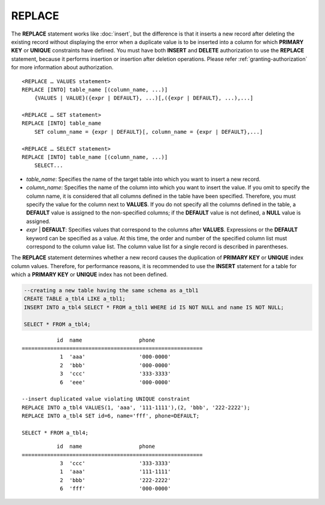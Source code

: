 *******
REPLACE
*******

The **REPLACE** statement works like :doc:`insert`, but the difference is that it inserts a new record after deleting the existing record without displaying the error when a duplicate value is to be inserted into a column for which **PRIMARY KEY** or **UNIQUE** constraints have defined. You must have both **INSERT** and **DELETE** authorization to use the **REPLACE** statement, because it performs insertion or insertion after deletion operations. Please refer :ref:`granting-authorization` for more information about authorization.

::

    <REPLACE … VALUES statement>
    REPLACE [INTO] table_name [(column_name, ...)]
        {VALUES | VALUE}({expr | DEFAULT}, ...)[,({expr | DEFAULT}, ...),...]
     
    <REPLACE … SET statement>
    REPLACE [INTO] table_name
        SET column_name = {expr | DEFAULT}[, column_name = {expr | DEFAULT},...]
     
    <REPLACE … SELECT statement>
    REPLACE [INTO] table_name [(column_name, ...)]
        SELECT...

*   *table_name*: Specifies the name of the target table into which you want to insert a new record.

*   *column_name*: Specifies the name of the column into which you want to insert the value. If you omit to specify the column name, it is considered that all columns defined in the table have been specified. Therefore, you must specify the value for the column next to **VALUES**. If you do not specify all the columns defined in the table, a **DEFAULT** value is assigned to the non-specified columns; if the **DEFAULT** value is not defined, a **NULL** value is assigned.

*   *expr* | **DEFAULT**: Specifies values that correspond to the columns after **VALUES**. Expressions or the **DEFAULT** keyword can be specified as a value. At this time, the order and number of the specified column list must correspond to the column value list. The column value list for a single record is described in parentheses.

The **REPLACE** statement determines whether a new record causes the duplication of **PRIMARY KEY** or **UNIQUE** index column values. Therefore, for performance reasons, it is recommended to use the **INSERT** statement for a table for which a **PRIMARY KEY** or **UNIQUE** index has not been defined. 

.. code-block:: sql

    --creating a new table having the same schema as a_tbl1
    CREATE TABLE a_tbl4 LIKE a_tbl1;
    INSERT INTO a_tbl4 SELECT * FROM a_tbl1 WHERE id IS NOT NULL and name IS NOT NULL;
    
    SELECT * FROM a_tbl4;
    
::

               id  name                  phone
    =========================================================
                1  'aaa'                 '000-0000'
                2  'bbb'                 '000-0000'
                3  'ccc'                 '333-3333'
                6  'eee'                 '000-0000'
     
    --insert duplicated value violating UNIQUE constraint
    REPLACE INTO a_tbl4 VALUES(1, 'aaa', '111-1111'),(2, 'bbb', '222-2222');
    REPLACE INTO a_tbl4 SET id=6, name='fff', phone=DEFAULT;
     
    SELECT * FROM a_tbl4;
    
::

               id  name                  phone
    =========================================================
                3  'ccc'                 '333-3333'
                1  'aaa'                 '111-1111'
                2  'bbb'                 '222-2222'
                6  'fff'                 '000-0000'
